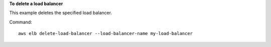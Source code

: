 **To delete a load balancer**

This example deletes the specified load balancer.

Command::

      aws elb delete-load-balancer --load-balancer-name my-load-balancer
